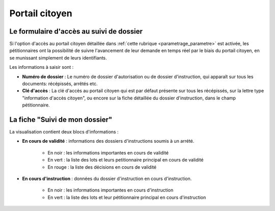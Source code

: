 .. _portail_citoyen:

###############
Portail citoyen
###############

.. _portail_citoyen_page_acces:

Le formulaire d'accès au suivi de dossier
#########################################

Si l'option d'accès au portail citoyen détaillée dans :ref:`cette rubrique <parametrage_parametre>`
est activée, les pétitionnaires ont la possibilité de suivre l'avancement de leur demande
en temps réel par le biais du portail citoyen, en se munissant simplement de leurs
identifiants.

.. image:: portail_citoyen_formulaire_acces.png

Les informations à saisir sont :

* **Numéro de dossier** : Le numéro de dossier d'autorisation ou de dossier d'instruction,
  qui apparaît sur tous les documents: récépissés, arrêtés etc.

* **Clé d'accès** : La clé d'accès au portail citoyen qui est par défaut présente sur tous
  les récépissés, sur la lettre type "information d'accès citoyen", ou encore sur la fiche
  détaillée du dossier d'instruction, dans le champ pétitionnaire.

La fiche "Suivi de mon dossier"
###############################

La visualisation contient deux blocs d'informations :

.. image:: portail_citoyen_suivi_dossier.png

- **En cours de validité** : informations des dossiers d'instructions soumis à un arrété.

    * En noir : les informations importantes en cours de validité
    * En vert : la liste des lots et leurs petitionnaire principal en cours de validité
    * En rouge : la liste des décisions en cours de validité

- **En cours d'instruction** : données du dossier d'instruction en cours d'instruction.

    * En noir : les informations importantes en cours d'instruction
    * En vert : la liste des lots et leur pétitionnaire principal en cours d'instruction
